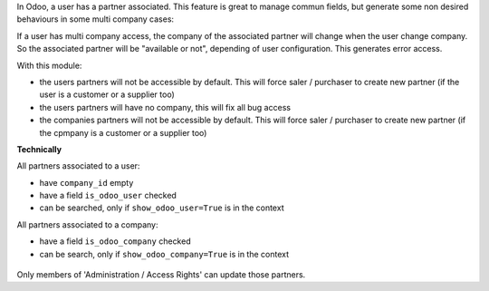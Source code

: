 In Odoo, a user has a partner associated. This feature is great to manage
commun fields, but generate some non desired behaviours in some multi company
cases:

If a user has multi company access, the company of the associated partner will
change when the user change company. So the associated partner will be
"available or not", depending of user configuration. This generates error
access.

With this module:

* the users partners will not be accessible by default.
  This will force saler / purchaser to create new partner
  (if the user is a customer or a supplier too)

* the users partners will have no company, this will fix all bug access

* the companies partners will not be accessible by default.
  This will force saler / purchaser to create new partner
  (if the cpmpany is a customer or a supplier too)


**Technically**

All partners associated to a user:

* have ``company_id`` empty
* have a field ``is_odoo_user`` checked
* can be searched, only if ``show_odoo_user=True`` is in the context

All partners associated to a company:

* have a field ``is_odoo_company`` checked
* can be search, only if ``show_odoo_company=True`` is in the context


.. figure:: ../static/description/res_partner_form.png

Only members of 'Administration / Access Rights' can update those partners.
